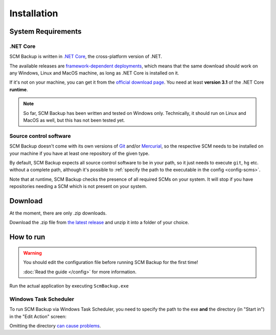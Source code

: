 Installation
============

.. _install-requirements:

System Requirements
-------------------

.NET Core
+++++++++

SCM Backup is written in `.NET Core <https://dotnet.github.io/>`_, the cross-platform version of .NET.

The available releases are `framework-dependent deployments <https://docs.microsoft.com/en-us/dotnet/core/deploying/>`_, which means that the same download should work on any Windows, Linux and MacOS machine, as long as .NET Core is installed on it.

If it's not on your machine, you can get it from the `official download page <https://www.microsoft.com/net/download>`_. You need at least **version 3.1** of the .NET Core **runtime**.

.. note::

    So far, SCM Backup has been written and tested on Windows only. Technically, it should run on Linux and MacOS as well, but this has not been tested yet.


Source control software
+++++++++++++++++++++++

SCM Backup doesn't come with its own versions of `Git <https://git-scm.com/>`_ and/or `Mercurial <https://www.mercurial-scm.org/>`_, so the respective SCM needs to be installed on your machine if you have at least one repository of the given type.

By default, SCM Backup expects all source control software to be in your path, so it just needs to execute ``git``, ``hg`` etc. without a complete path, although it's possible to :ref:`specify the path to the executable in the config <config-scms>`.

Note that at runtime, SCM Backup checks the presence of all required SCMs on your system. It will stop if you have repositories needing a SCM which is not present on your system.


Download
--------

At the moment, there are only .zip downloads.

Download the .zip file from `the latest release <https://github.com/christianspecht/scm-backup/releases/latest>`_ and unzip it into a folder of your choice.


How to run
----------

.. warning::

    You should edit the configuration file before running SCM Backup for the first time!
    
    :doc:`Read the guide </config>` for more information.

Run the actual application by executing ``ScmBackup.exe`` 



Windows Task Scheduler
++++++++++++++++++++++

To run SCM Backup via Windows Task Scheduler, you need to specify the path to the exe **and** the directory (in "Start in") in the "Edit Action" screen:

.. image:: install-scheduler.png

Omitting the directory `can cause problems <https://github.com/christianspecht/scm-backup/issues/30>`_.


